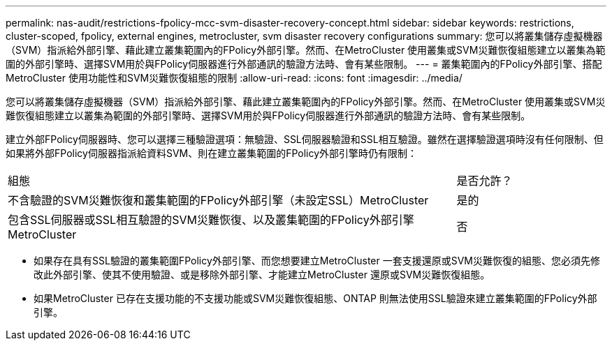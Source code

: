 ---
permalink: nas-audit/restrictions-fpolicy-mcc-svm-disaster-recovery-concept.html 
sidebar: sidebar 
keywords: restrictions, cluster-scoped, fpolicy, external engines, metrocluster, svm disaster recovery configurations 
summary: 您可以將叢集儲存虛擬機器（SVM）指派給外部引擎、藉此建立叢集範圍內的FPolicy外部引擎。然而、在MetroCluster 使用叢集或SVM災難恢復組態建立以叢集為範圍的外部引擎時、選擇SVM用於與FPolicy伺服器進行外部通訊的驗證方法時、會有某些限制。 
---
= 叢集範圍內的FPolicy外部引擎、搭配MetroCluster 使用功能性和SVM災難恢復組態的限制
:allow-uri-read: 
:icons: font
:imagesdir: ../media/


[role="lead"]
您可以將叢集儲存虛擬機器（SVM）指派給外部引擎、藉此建立叢集範圍內的FPolicy外部引擎。然而、在MetroCluster 使用叢集或SVM災難恢復組態建立以叢集為範圍的外部引擎時、選擇SVM用於與FPolicy伺服器進行外部通訊的驗證方法時、會有某些限制。

建立外部FPolicy伺服器時、您可以選擇三種驗證選項：無驗證、SSL伺服器驗證和SSL相互驗證。雖然在選擇驗證選項時沒有任何限制、但如果將外部FPolicy伺服器指派給資料SVM、則在建立叢集範圍的FPolicy外部引擎時仍有限制：

[cols="75,25"]
|===


| 組態 | 是否允許？ 


 a| 
不含驗證的SVM災難恢復和叢集範圍的FPolicy外部引擎（未設定SSL）MetroCluster
 a| 
是的



 a| 
包含SSL伺服器或SSL相互驗證的SVM災難恢復、以及叢集範圍的FPolicy外部引擎MetroCluster
 a| 
否

|===
* 如果存在具有SSL驗證的叢集範圍FPolicy外部引擎、而您想要建立MetroCluster 一套支援還原或SVM災難恢復的組態、您必須先修改此外部引擎、使其不使用驗證、或是移除外部引擎、才能建立MetroCluster 還原或SVM災難恢復組態。
* 如果MetroCluster 已存在支援功能的不支援功能或SVM災難恢復組態、ONTAP 則無法使用SSL驗證來建立叢集範圍的FPolicy外部引擎。

